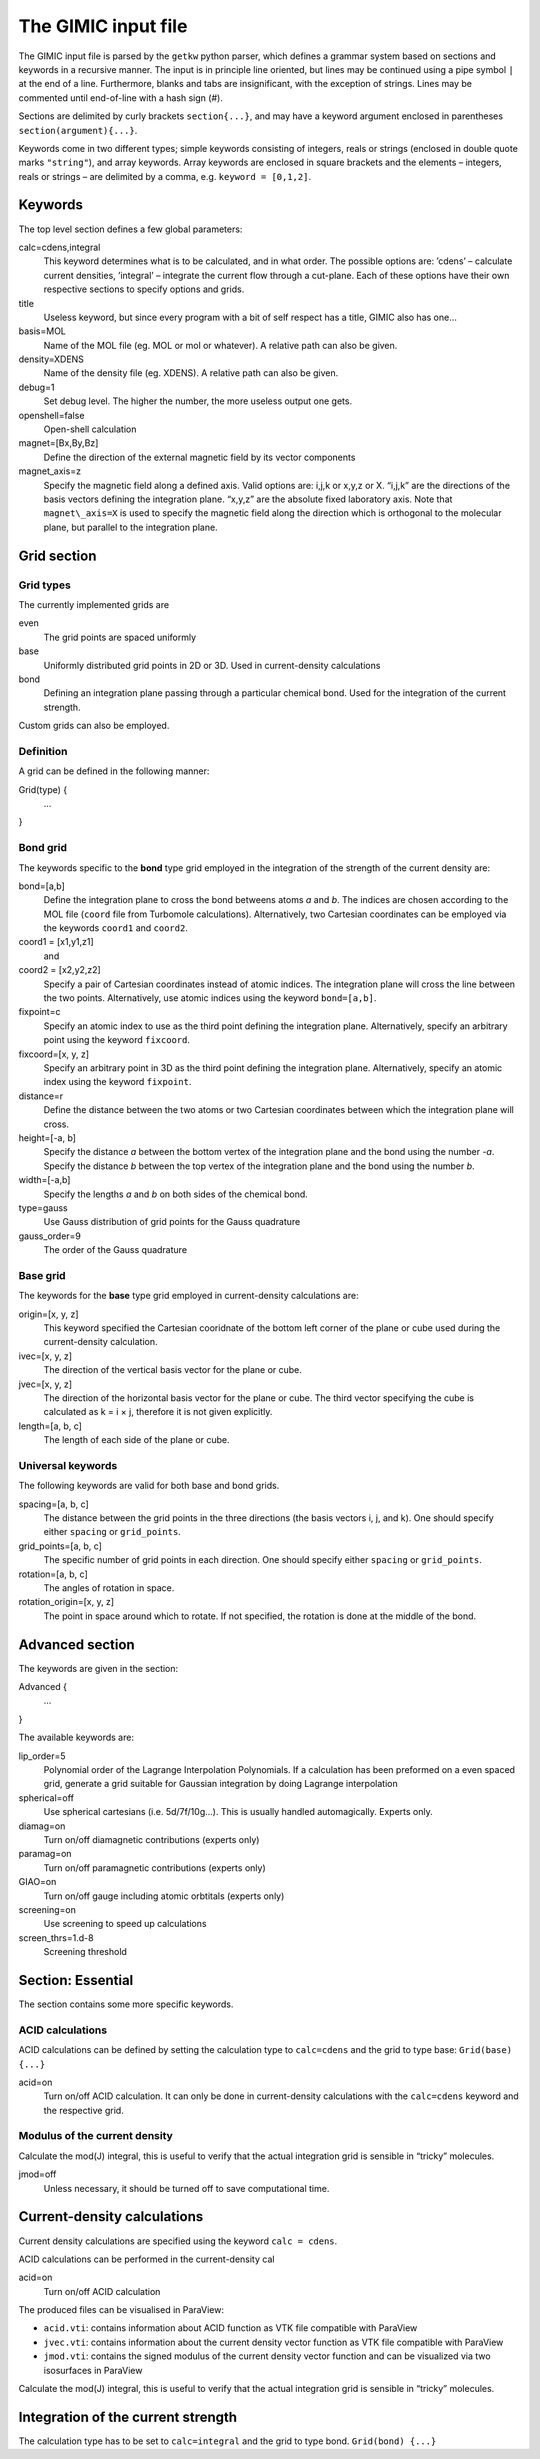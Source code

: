 

The GIMIC input file
====================

The GIMIC input file is parsed by the ``getkw`` python parser, which
defines a grammar system based on sections and keywords in a recursive
manner. The input is in principle line oriented, but lines may be 
continued using a pipe symbol ``|`` at the end of a line. Furthermore, 
blanks and tabs are insignificant, with the exception of strings. 
Lines may be commented until end-of-line with a hash sign (#).

Sections are delimited by curly brackets ``section{...}``, and may have 
a keyword argument enclosed in parentheses ``section(argument){...}``.

Keywords come in two different types; simple keywords consisting of
integers, reals or strings (enclosed in double quote marks ``"string"``), 
and array keywords. Array keywords are enclosed in square brackets and the 
elements – integers, reals or strings – are delimited by a comma, e.g. 
``keyword = [0,1,2]``.

Keywords
--------

The top level section defines a few global parameters:

calc=cdens,integral
    This keyword determines what is to be calculated, and in what order.
    The possible options are: ’cdens’ – calculate current densities,
    ’integral’ – integrate the current flow through a cut-plane. Each of these options
    have their own respective sections to specify options and grids.

title
    Useless keyword, but since every program with a bit of self respect
    has a title, GIMIC also has one…

basis=MOL
    Name of the MOL file (eg. MOL or mol or whatever). A relative path can also be given.

density=XDENS
    Name of the density file (eg. XDENS). A relative path can also be given.

debug=1
    Set debug level. The higher the number, the more useless output one
    gets.

openshell=false
    Open-shell calculation
    
magnet=[Bx,By,Bz] 
    Define the direction of the external magnetic field by its vector 
    components

magnet\_axis=z
    Specify the magnetic field along a defined axis. Valid
    options are: i,j,k or x,y,z or X. “i,j,k” are the directions of the
    basis vectors defining the integration plane.
    “x,y,z” are the absolute fixed laboratory axis. 
    Note that ``magnet\_axis=X`` is used to specify the magnetic field 
    along the direction which is orthogonal to the molecular plane, but 
    parallel to the integration plane.

Grid section
-----------------

Grid types
~~~~~~~~~~~~
The currently implemented grids are

even
    The grid points are spaced uniformly 

base
    Uniformly distributed grid points in 2D or 3D. Used in current-density 
    calculations

bond
    Defining an integration plane passing through a particular chemical bond. 
    Used for the integration of the current strength. 

Custom grids can also be employed. 

Definition 
~~~~~~~~~~~~

A grid can be defined in the following manner:


Grid(type) {
  ...
}


Bond grid
~~~~~~~~~~~

The keywords specific to the **bond** type grid employed in the integration of the 
strength of the current density are:

bond=[a,b]
    Define the integration plane to cross the bond betweens atoms *a* and *b*. 
    The indices are chosen according to the MOL file (``coord`` file from Turbomole 
    calculations). Alternatively, two Cartesian coordinates can be employed via the 
    keywords ``coord1`` and ``coord2``.
    
coord1 = [x1,y1,z1]
    and
coord2 = [x2,y2,z2]
    Specify a pair of Cartesian coordinates instead of atomic indices. 
    The integration plane will cross the line between the two points. Alternatively, 
    use atomic indices using the keyword ``bond=[a,b]``.

fixpoint=c
    Specify an atomic index to use as the third point defining the integration plane. 
    Alternatively, specify an arbitrary point using the keyword ``fixcoord``.

fixcoord=[x, y, z]
    Specify an arbitrary point in 3D as the third point defining the integration plane.
    Alternatively, specify an atomic index using the keyword ``fixpoint``.
    
distance=r
    Define the distance between the two atoms or two Cartesian coordinates 
    between which the integration plane will cross. 
    
height=[-a, b]
    Specify the distance *a* between the bottom vertex of the integration plane 
    and the bond using the number *-a*. Specify the distance *b* between the top 
    vertex of the integration plane and the bond using the number *b*.
    
width=[-a,b]
    Specify the lengths *a* and *b* on both sides of the chemical bond.

type=gauss                  
    Use Gauss distribution of grid points for the Gauss quadrature
    
gauss_order=9               
    The order of the Gauss quadrature

Base grid
~~~~~~~~~~~~~~

The keywords for the **base** type grid employed in current-density calculations are:

origin=[x, y, z]
    This keyword specified the Cartesian cooridnate of the bottom left 
    corner of the plane or cube used during the current-density calculation. 

ivec=[x, y, z] 
    The direction of the vertical basis vector for the plane or cube.

jvec=[x, y, z] 
    The direction of the horizontal basis vector for the plane or cube. 
    The third vector specifying the cube is calculated as k = i × j, 
    therefore it is not given explicitly. 

length=[a, b, c] 
    The length of each side of the plane or cube. 

Universal keywords
~~~~~~~~~~~~~~~~~~~~

The following keywords are valid for both base and bond grids.

spacing=[a, b, c] 
    The distance between the grid points in the three directions (the basis 
    vectors i, j, and k). One should specify either ``spacing`` 
    or ``grid_points``.

grid_points=[a, b, c] 
    The specific number of grid points in each direction. One should specify either 
    ``spacing`` or ``grid_points``.

rotation=[a, b, c] 
    The angles of rotation in space.

rotation_origin=[x, y, z] 
    The point in space around which to rotate. If not specified, the rotation is 
    done at the middle of the bond.

Advanced section
-----------------

The keywords are given in the section:

Advanced {
   ...
}

The available keywords are:

lip_order=5
    Polynomial order of the Lagrange Interpolation Polynomials.
    If a calculation has been preformed on a even spaced grid, generate a
    grid suitable for Gaussian integration by doing Lagrange interpolation


spherical=off
    Use spherical cartesians (i.e. 5d/7f/10g…). This is usually handled
    automagically. Experts only.

diamag=on
    Turn on/off diamagnetic contributions (experts only)

paramag=on
    Turn on/off paramagnetic contributions (experts only)

GIAO=on
    Turn on/off gauge including atomic orbtitals (experts only)

screening=on
    Use screening to speed up calculations

screen\_thrs=1.d-8
    Screening threshold

Section: Essential
----------------------

The section contains some more specific keywords. 

ACID calculations
~~~~~~~~~~~~~~~~~~~~
ACID calculations can be defined by setting the calculation type to 
``calc=cdens`` and the grid to type base: ``Grid(base) {...}``

acid=on
    Turn on/off ACID calculation. It can only be done in current-density 
    calculations with the ``calc=cdens`` keyword and the respective grid. 

Modulus of the current density
~~~~~~~~~~~~~~~~~~~~~~~~~~~~~~~
Calculate the mod(J) integral, this is useful to verify that the actual
integration grid is sensible in “tricky” molecules.

jmod=off
    Unless necessary, it should be turned off to save computational time.

Current-density calculations
------------------------------

Current density calculations are specified using the keyword ``calc = cdens``. 

ACID calculations can be performed in the current-density cal

acid=on
    Turn on/off ACID calculation

The produced files can be visualised in ParaView:

* ``acid.vti``: contains information about ACID function as VTK file compatible with ParaView
* ``jvec.vti``: contains information about the current density vector function as VTK file compatible with ParaView
* ``jmod.vti``: contains the signed modulus of the current density vector function and can be visualized via two isosurfaces in ParaView

Calculate the mod(J) integral, this is useful to verify that the actual
integration grid is sensible in “tricky” molecules.

Integration of the current strength
-------------------------------------
The calculation type has to be set to ``calc=integral`` and the grid to type bond. 
``Grid(bond) {...}``


